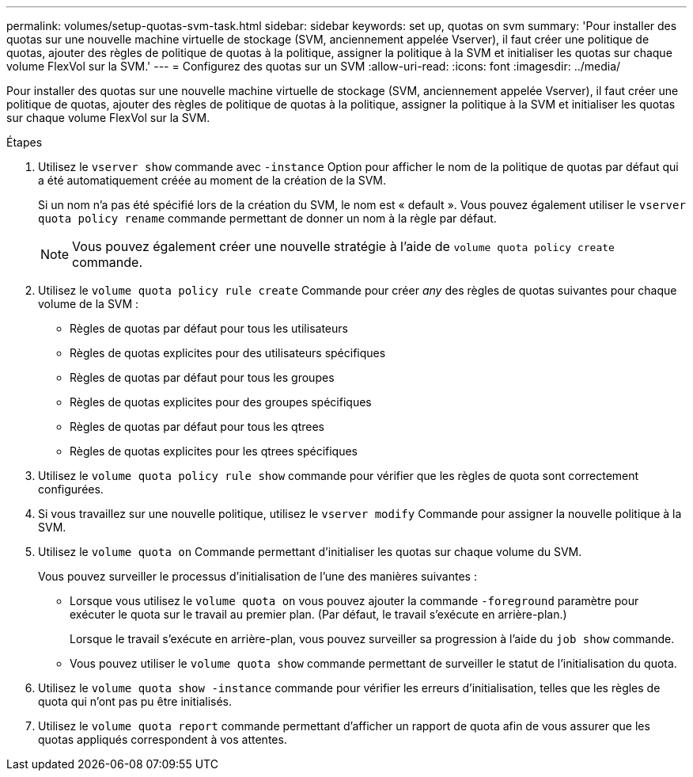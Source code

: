 ---
permalink: volumes/setup-quotas-svm-task.html 
sidebar: sidebar 
keywords: set up, quotas on svm 
summary: 'Pour installer des quotas sur une nouvelle machine virtuelle de stockage (SVM, anciennement appelée Vserver), il faut créer une politique de quotas, ajouter des règles de politique de quotas à la politique, assigner la politique à la SVM et initialiser les quotas sur chaque volume FlexVol sur la SVM.' 
---
= Configurez des quotas sur un SVM
:allow-uri-read: 
:icons: font
:imagesdir: ../media/


[role="lead"]
Pour installer des quotas sur une nouvelle machine virtuelle de stockage (SVM, anciennement appelée Vserver), il faut créer une politique de quotas, ajouter des règles de politique de quotas à la politique, assigner la politique à la SVM et initialiser les quotas sur chaque volume FlexVol sur la SVM.

.Étapes
. Utilisez le `vserver show` commande avec `-instance` Option pour afficher le nom de la politique de quotas par défaut qui a été automatiquement créée au moment de la création de la SVM.
+
Si un nom n'a pas été spécifié lors de la création du SVM, le nom est « default ». Vous pouvez également utiliser le `vserver quota policy rename` commande permettant de donner un nom à la règle par défaut.

+
[NOTE]
====
Vous pouvez également créer une nouvelle stratégie à l'aide de `volume quota policy create` commande.

====
. Utilisez le `volume quota policy rule create` Commande pour créer _any_ des règles de quotas suivantes pour chaque volume de la SVM :
+
** Règles de quotas par défaut pour tous les utilisateurs
** Règles de quotas explicites pour des utilisateurs spécifiques
** Règles de quotas par défaut pour tous les groupes
** Règles de quotas explicites pour des groupes spécifiques
** Règles de quotas par défaut pour tous les qtrees
** Règles de quotas explicites pour les qtrees spécifiques


. Utilisez le `volume quota policy rule show` commande pour vérifier que les règles de quota sont correctement configurées.
. Si vous travaillez sur une nouvelle politique, utilisez le `vserver modify` Commande pour assigner la nouvelle politique à la SVM.
. Utilisez le `volume quota on` Commande permettant d'initialiser les quotas sur chaque volume du SVM.
+
Vous pouvez surveiller le processus d'initialisation de l'une des manières suivantes :

+
** Lorsque vous utilisez le `volume quota on` vous pouvez ajouter la commande `-foreground` paramètre pour exécuter le quota sur le travail au premier plan. (Par défaut, le travail s'exécute en arrière-plan.)
+
Lorsque le travail s'exécute en arrière-plan, vous pouvez surveiller sa progression à l'aide du `job show` commande.

** Vous pouvez utiliser le `volume quota show` commande permettant de surveiller le statut de l'initialisation du quota.


. Utilisez le `volume quota show -instance` commande pour vérifier les erreurs d'initialisation, telles que les règles de quota qui n'ont pas pu être initialisés.
. Utilisez le `volume quota report` commande permettant d'afficher un rapport de quota afin de vous assurer que les quotas appliqués correspondent à vos attentes.

